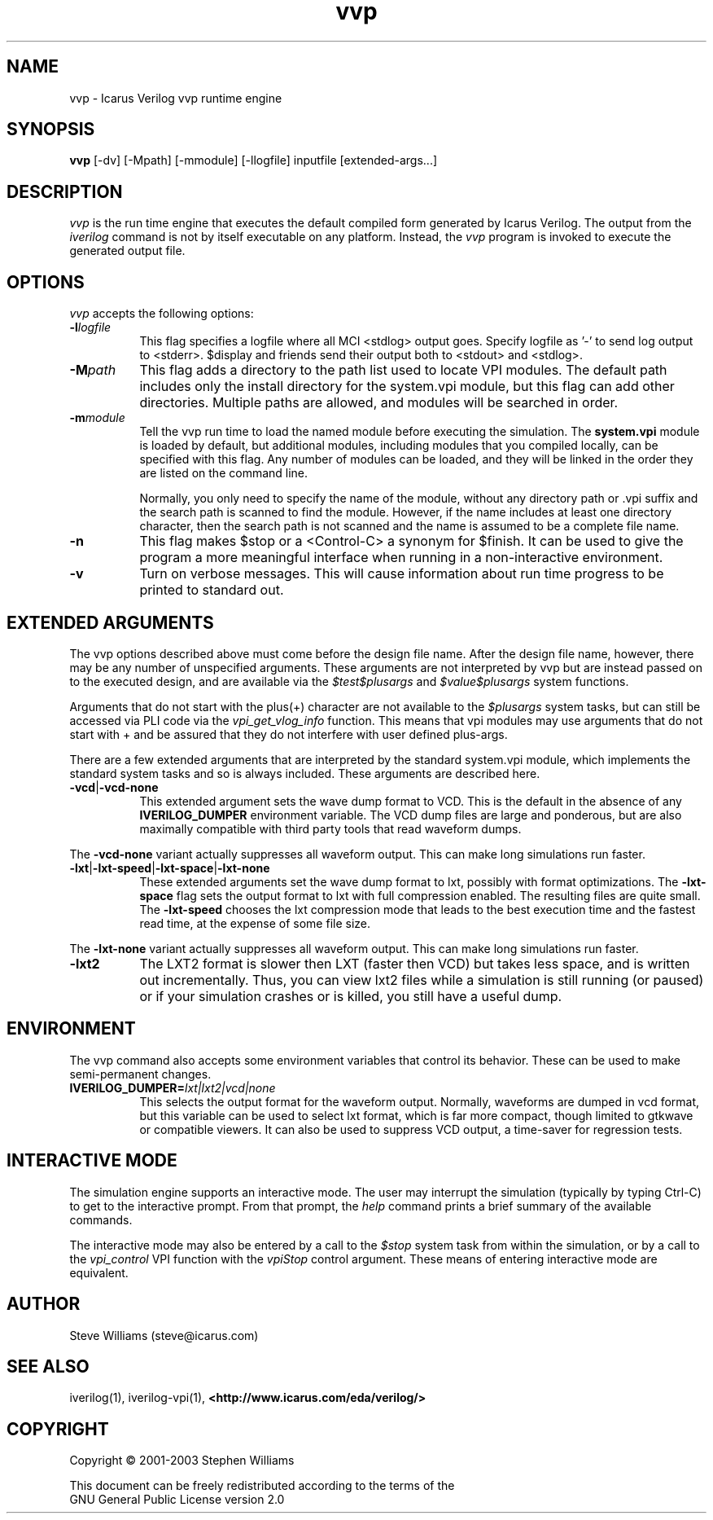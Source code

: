 .TH vvp 1 "$Date: 2004/10/04 01:11:00 $" Version "$Date: 2004/10/04 01:11:00 $"
.SH NAME
vvp - Icarus Verilog vvp runtime engine

.SH SYNOPSIS
.B vvp
[-dv] [-Mpath] [-mmodule] [-llogfile] inputfile [extended-args...]

.SH DESCRIPTION
.PP
\fIvvp\fP is the run time engine that executes the default compiled
form generated by Icarus Verilog. The output from the \fIiverilog\fP
command is not by itself executable on any platform. Instead, the
\fIvvp\fP program is invoked to execute the generated output file.

.SH OPTIONS
.l
\fIvvp\fP accepts the following options:
.TP 8
.B -l\fIlogfile\fP
This flag specifies a logfile where all MCI <stdlog> output goes.
Specify logfile as '-' to send log output to <stderr>.  $display and
friends send their output both to <stdout> and <stdlog>.
.TP 8
.B -M\fIpath\fP
This flag adds a directory to the path list used to locate VPI
modules. The default path includes only the install directory for the
system.vpi module, but this flag can add other directories. Multiple
paths are allowed, and modules will be searched in order.
.TP 8
.B -m\fImodule\fP
Tell the vvp run time to load the named module before executing the
simulation. The \fBsystem.vpi\fP module is loaded by default, but
additional modules, including modules that you compiled locally, can
be specified with this flag. Any number of modules can be loaded, and
they will be linked in the order they are listed on the command line.

Normally, you only need to specify the name of the module, without any
directory path or .vpi suffix and the search path is scanned to find
the module. However, if the name includes at least one directory
character, then the search path is not scanned and the name is assumed
to be a complete file name.
.TP 8
.B -n
This flag makes $stop or a <Control-C> a synonym for $finish.
It can be used to give the program a more meaningful interface when
running in a non-interactive environment.
.TP 8
.B -v
Turn on verbose messages. This will cause information about run time
progress to be printed to standard out.

.SH EXTENDED ARGUMENTS
.PP
The vvp options described above must come before the design file name.
After the design file name, however, there may be any number of
unspecified arguments. These arguments are not interpreted by vvp but
are instead passed on to the executed design, and are available via
the \fI$test$plusargs\fP and \fI$value$plusargs\fP system functions.
.PP
Arguments that do not start with the plus(+) character are not
available to the \fI$plusargs\fP system tasks, but can still be
accessed via PLI code via the \fIvpi_get_vlog_info\fP function. This
means that vpi modules may use arguments that do not start with + and
be assured that they do not interfere with user defined plus-args.
.PP
There are a few extended arguments that are interpreted by the
standard system.vpi module, which implements the standard system tasks
and so is always included. These arguments are described here.
.TP 8
.B -vcd\fR|\fP-vcd-none
This extended argument sets the wave dump format to VCD. This is the
default in the absence of any \fBIVERILOG_DUMPER\fP environment
variable. The VCD dump files are large and ponderous, but are also
maximally compatible with third party tools that read waveform dumps.
.PP
The \fB-vcd-none\fP variant actually suppresses all waveform
output. This can make long simulations run faster.

.TP 8
.B -lxt\fR|\fP-lxt-speed\fR|\fP-lxt-space\fR|\fP-lxt-none
These extended arguments set the wave dump format to lxt, possibly with
format optimizations. The \fB-lxt-space\fP flag sets the output
format to lxt with full compression enabled. The resulting files are
quite small. The \fB-lxt-speed\fP chooses the lxt compression mode
that leads to the best execution time and the fastest read time, at
the expense of some file size.
.PP
The \fB-lxt-none\fP variant actually suppresses all waveform
output. This can make long simulations run faster.

.TP 8
.B -lxt2
The LXT2 format is slower then LXT (faster then VCD) but takes less
space, and is written out incrementally. Thus, you can view lxt2 files
while a simulation is still running (or paused) or if your simulation
crashes or is killed, you still have a useful dump.

.SH ENVIRONMENT
.PP
The vvp command also accepts some environment variables that control
its behavior. These can be used to make semi-permanent changes.

.TP 8
.B IVERILOG_DUMPER=\fIlxt|lxt2|vcd|none\fP
This selects the output format for the waveform output. Normally,
waveforms are dumped in vcd format, but this variable can be used to
select lxt format, which is far more compact, though limited to
gtkwave or compatible viewers. It can also be used to suppress VCD
output, a time-saver for regression tests.

.SH INTERACTIVE MODE
.PP
The simulation engine supports an interactive mode. The user may
interrupt the simulation (typically by typing Ctrl-C) to get to the
interactive prompt. From that prompt, the \fIhelp\fP command prints a
brief summary of the available commands.
.PP
The interactive mode may also be entered by a call to the \fI$stop\fP
system task from within the simulation, or by a call to the
\fIvpi_control\fP VPI function with the \fIvpiStop\fP control
argument. These means of entering interactive mode are equivalent.

.SH "AUTHOR"
.nf
Steve Williams (steve@icarus.com)

.SH SEE ALSO
iverilog(1),
iverilog-vpi(1),
.BR "<http://www.icarus.com/eda/verilog/>"

.SH COPYRIGHT
.nf
Copyright \(co  2001-2003 Stephen Williams

This document can be freely redistributed according to the terms of the
GNU General Public License version 2.0
